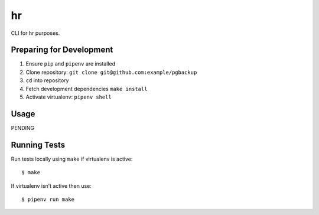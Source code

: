 hr
==

CLI for hr purposes.

Preparing for Development
-------------------------

1. Ensure ``pip`` and ``pipenv`` are installed
2. Clone repository: ``git clone git@github.com:example/pgbackup``
3. ``cd`` into repository
4. Fetch development dependencies ``make install``
5. Activate virtualenv: ``pipenv shell``

Usage
-----

PENDING

Running Tests
-------------

Run tests locally using ``make`` if virtualenv is active:

::

    $ make

If virtualenv isn’t active then use:

::

    $ pipenv run make
